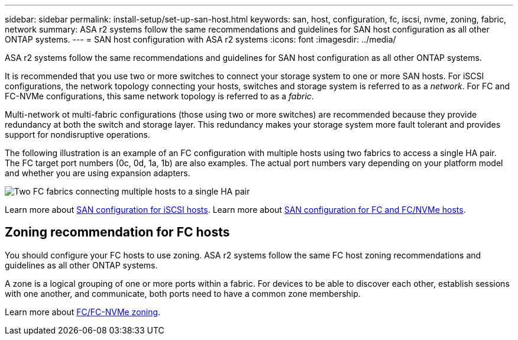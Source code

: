 ---
sidebar: sidebar
permalink: install-setup/set-up-san-host.html
keywords: san, host, configuration, fc, iscsi, nvme, zoning, fabric, network 
summary:  ASA r2 systems follow the same recommendations and guidelines for SAN host configuration as all other ONTAP systems.
---
= SAN host configuration with ASA r2 systems
:icons: font
:imagesdir: ../media/

[.lead]

ASA r2 systems follow the same recommendations and guidelines for SAN host configuration as all other ONTAP systems.

It is recommended that you use two or more switches to connect your storage system to one or more SAN hosts. For iSCSI configurations, the network topology connecting your hosts, switches and storage system is referred to as a _network_.  For FC and FC-NVMe configurations, this same network topology is referred to as a _fabric_. 

Multi-network ot multi-fabric configurations (those using two or more switches) are recommended because they provide redundancy at both the switch and storage layer.  This redundancy makes your storage system more fault tolerant and provides support for nondisruptive operations.  

The following illustration is an example of an FC configuration with multiple hosts using two fabrics to access a single HA pair.  The FC target port numbers (0c, 0d, 1a, 1b) are also examples. The actual port numbers vary depending on your platform model and whether you are using expansion adapters.

image::multi-fabric-san-configuration.png[Two FC fabrics connecting multiple hosts to a single HA pair]

Learn more about link:https://docs.netapp.com/us-en/ontap/san-config/configure-iscsi-san-hosts-ha-pairs-reference.html[SAN configuration for iSCSI hosts^].
Learn more about link:https://docs.netapp.com/us-en/ontap/san-config/configure-fc-nvme-hosts-ha-pairs-reference.html[SAN configuration for FC and FC/NVMe hosts^]. 

== Zoning recommendation for FC hosts

You should configure your FC hosts to use zoning. ASA r2 systems follow the same FC host zoning recommendations and guidelines as all other ONTAP systems. 

A zone is a logical grouping of one or more ports within a fabric. For devices to be able to discover each other, establish sessions with one another, and communicate, both ports need to have a common zone membership. 

Learn more about link:https://docs.netapp.com/us-en/ontap/san-config/fibre-channel-fcoe-zoning-concept.html[FC/FC-NVMe zoning^].


// 2024 Dec 06, ONTAPDOC 2526